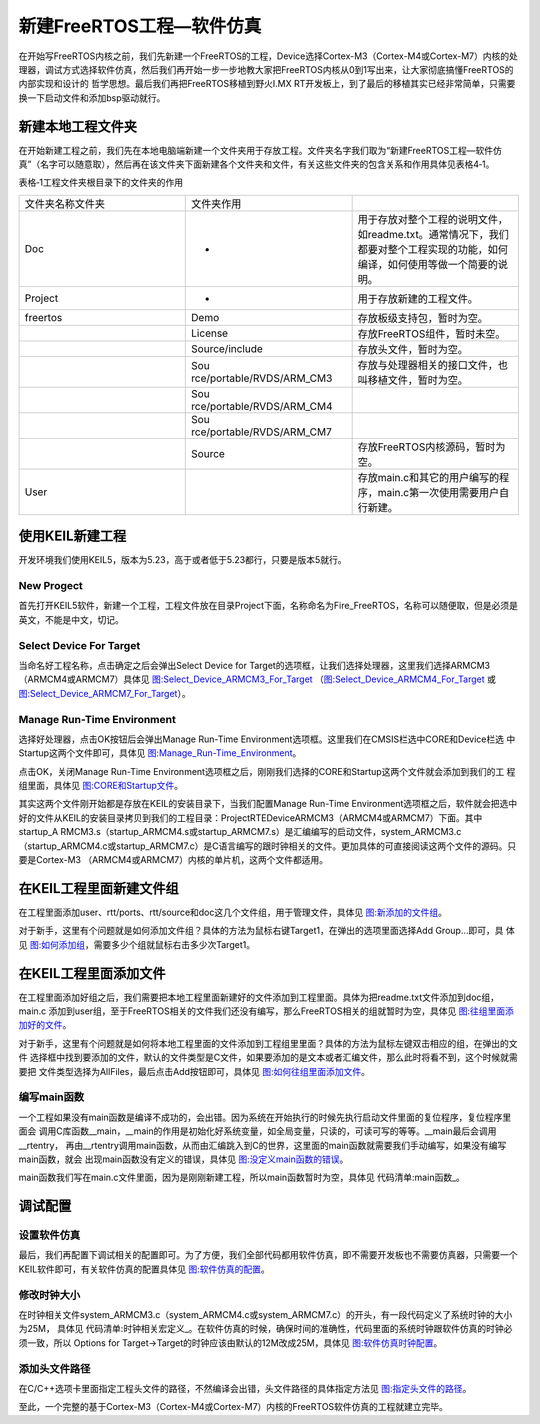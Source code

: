 .. vim: syntax=rst

新建FreeRTOS工程—软件仿真
=============================

在开始写FreeRTOS内核之前，我们先新建一个FreeRTOS的工程，Device选择Cortex-M3（Cortex-M4或Cortex-M7）内核的处理器，调试方式选择软件仿真，然后我们再开始一步一步地教大家把FreeRTOS内核从0到1写出来，让大家彻底搞懂FreeRTOS的内部实现和设计的
哲学思想。最后我们再把FreeRTOS移植到野火I.MX RT开发板上，到了最后的移植其实已经非常简单，只需要换一下启动文件和添加bsp驱动就行。

新建本地工程文件夹
~~~~~~~~~~~~~~~~~~

在开始新建工程之前，我们先在本地电脑端新建一个文件夹用于存放工程。文件夹名字我们取为“新建FreeRTOS工程—软件仿真”（名字可以随意取），然后再在该文件夹下面新建各个文件夹和文件，有关这些文件夹的包含关系和作用具体见表格4‑1。

表格‑1工程文件夹根目录下的文件夹的作用

.. list-table::
   :widths: 33 33 33
   :header-rows: 0


   * - 文件夹名称文件夹
     - 文件夹作用
     - 

   * - Doc
     - -
     - 用于存放对整个工程的说明文件，如readme.txt。通常情况下，我们都要对整个工程实现的功能，如何编译，如何使用等做一个简要的说明。

   * - Project
     - -
     - 用于存放新建的工程文件。  

   * - freertos
     - Demo
     - 存放板级支持包，暂时为空。

   * -
     - License
     - 存放FreeRTOS组件，暂时未空。 

   * -
     - Source/include
     - 存放头文件，暂时为空。   

   * -
     - Sou rce/portable/RVDS/ARM_CM3
     - 存放与处理器相关的接口文件，也叫移植文件，暂时为空。

   * -
     - Sou rce/portable/RVDS/ARM_CM4
     -

   * -
     - Sou rce/portable/RVDS/ARM_CM7
     -

   * -
     - Source
     - 存放FreeRTOS内核源码，暂时为空。 

   * - User
     -
     - 存放main.c和其它的用户编写的程序，main.c第一次使用需要用户自行新建。


使用KEIL新建工程
~~~~~~~~~~~~~~~~~~~~

开发环境我们使用KEIL5，版本为5.23，高于或者低于5.23都行，只要是版本5就行。

New Progect
^^^^^^^^^^^^^^^^^^^^^^

首先打开KEIL5软件，新建一个工程，工程文件放在目录Project下面，名称命名为Fire_FreeRTOS，名称可以随便取，但是必须是英文，不能是中文，切记。

Select Device For Target
^^^^^^^^^^^^^^^^^^^^^^^^^^^^^^^^^^^^^^^^^^^^^^^^

当命名好工程名称，点击确定之后会弹出Select Device for Target的选项框，让我们选择处理器，这里我们选择ARMCM3
（ARMCM4或ARMCM7）具体见 图:Select_Device_ARMCM3_For_Target_ 
（图:Select_Device_ARMCM4_For_Target_ 或 图:Select_Device_ARMCM7_For_Target_）。

.. image:: media/Newly_established_FreeRTOS_project/Newlye002.png
   :align: center
   :name: 图:Select_Device_ARMCM3_For_Target
   :alt: 图:Select_Device_ARMCM3_For_Target


.. image:: media/Newly_established_FreeRTOS_project/Newlye003.png
   :align: center
   :name: 图:Select_Device_ARMCM4_For_Target
   :alt: 图:Select_Device_ARMCM4_For_Target


.. image:: media/Newly_established_FreeRTOS_project/Newlye004.png
   :align: center
   :name: 图:Select_Device_ARMCM7_For_Target
   :alt: 图:Select_Device_ARMCM7_For_Target

Manage Run-Time Environment
^^^^^^^^^^^^^^^^^^^^^^^^^^^^^^^^^^^^^^^^^^^^^^^^^^^^^^

选择好处理器，点击OK按钮后会弹出Manage Run-Time Environment选项框。这里我们在CMSIS栏选中CORE和Device栏选
中Startup这两个文件即可，具体见 图:Manage_Run-Time_Environment_。

.. image:: media/Newly_established_FreeRTOS_project/Newlye005.png
   :align: center
   :name: 图:Manage_Run-Time_Environment
   :alt: 图:Manage_Run-Time_Environment

点击OK，关闭Manage Run-Time Environment选项框之后，刚刚我们选择的CORE和Startup这两个文件就会添加到我们的工
程组里面，具体见 图:CORE和Startup文件_。

.. image:: media/Newly_established_FreeRTOS_project/Newlye006.png
   :align: center
   :name: 图:CORE和Startup文件
   :alt: 图:CORE和Startup文件


其实这两个文件刚开始都是存放在KEIL的安装目录下，当我们配置Manage Run-Time Environment选项框之后，软件就会把选中好的文件从KEIL的安装目录拷贝到我们的工程目录：Project\RTE\Device\ARMCM3（ARMCM4或ARMCM7）下面。其中startup_A
RMCM3.s（startup_ARMCM4.s或startup_ARMCM7.s）是汇编编写的启动文件，system_ARMCM3.c（startup_ARMCM4.c或startup_ARMCM7.c）是C语言编写的跟时钟相关的文件。更加具体的可直接阅读这两个文件的源码。只要是Cortex-M3
（ARMCM4或ARMCM7）内核的单片机，这两个文件都适用。

在KEIL工程里面新建文件组
~~~~~~~~~~~~~~~~~~~~~~~~~~~~

在工程里面添加user、rtt/ports、rtt/source和doc这几个文件组，用于管理文件，具体见 图:新添加的文件组_。

.. image:: media/Newly_established_FreeRTOS_project/Newlye007.png
   :align: center
   :name: 图:新添加的文件组
   :alt: 图:新添加的文件组


对于新手，这里有个问题就是如何添加文件组？具体的方法为鼠标右键Target1，在弹出的选项里面选择Add Group…即可，具
体见 图:如何添加组_，需要多少个组就鼠标右击多少次Target1。

.. image:: media/Newly_established_FreeRTOS_project/Newlye008.png
   :align: center
   :name: 图:如何添加组
   :alt: 图:如何添加组


在KEIL工程里面添加文件
~~~~~~~~~~~~~~~~~~~~~~~~~~


在工程里面添加好组之后，我们需要把本地工程里面新建好的文件添加到工程里面。具体为把readme.txt文件添加到doc组，main.c
添加到user组，至于FreeRTOS相关的文件我们还没有编写，那么FreeRTOS相关的组就暂时为空，具体见 图:往组里面添加好的文件_。

.. image:: media/Newly_established_FreeRTOS_project/Newlye009.png
   :align: center
   :name: 图:往组里面添加好的文件
   :alt: 图:往组里面添加好的文件

对于新手，这里有个问题就是如何将本地工程里面的文件添加到工程组里里面？具体的方法为鼠标左键双击相应的组，在弹出的文件
选择框中找到要添加的文件，默认的文件类型是C文件，如果要添加的是文本或者汇编文件，那么此时将看不到，这个时候就需要把
文件类型选择为AllFiles，最后点击Add按钮即可，具体见 图:如何往组里面添加文件_。

.. image:: media/Newly_established_FreeRTOS_project/Newlye010.png
   :align: center
   :name: 图:如何往组里面添加文件
   :alt: 图:如何往组里面添加文件


编写main函数
^^^^^^^^^^^^^^^^

一个工程如果没有main函数是编译不成功的，会出错。因为系统在开始执行的时候先执行启动文件里面的复位程序，复位程序里面会
调用C库函数__main，__main的作用是初始化好系统变量，如全局变量，只读的，可读可写的等等。__main最后会调用__rtentry，
再由__rtentry调用main函数，从而由汇编跳入到C的世界，这里面的main函数就需要我们手动编写，如果没有编写main函数，就会
出现main函数没有定义的错误，具体见 图:没定义main函数的错误_。

.. image:: media/Newly_established_FreeRTOS_project/Newlye011.png
   :align: center
   :name: 图:没定义main函数的错误
   :alt: 图:没定义main函数的错误

main函数我们写在main.c文件里面，因为是刚刚新建工程，所以main函数暂时为空，具体见 代码清单:main函数_。

.. code-block:: c
    :caption: 代码清单:main函数
    :name: 代码清单:main函数
    :linenos:

    /*
    ************************************************************************
    *                                main函数
    ************************************************************************
    */
    int main(void)
    {
    for (;;)
        {
            /* 啥事不干 */
        }
    }



调试配置
~~~~~~~~~~~~~

设置软件仿真
^^^^^^^^^^^^^^^

最后，我们再配置下调试相关的配置即可。为了方便，我们全部代码都用软件仿真，即不需要开发板也不需要仿真器，只需要一个KEIL软件即可，有关软件仿真的配置具体见 图:软件仿真的配置_。

.. image:: media/Newly_established_FreeRTOS_project/Newlye012.png
   :align: center
   :name: 图:软件仿真的配置
   :alt: 图:软件仿真的配置


修改时钟大小
^^^^^^^^^^^^^^^^^^

在时钟相关文件system_ARMCM3.c（system_ARMCM4.c或system_ARMCM7.c）的开头，有一段代码定义了系统时钟的大小为25M，
具体见 代码清单:时钟相关宏定义_。在软件仿真的时候，确保时间的准确性，代码里面的系统时钟跟软件仿真的时钟必须一致，所以
Options for Target->Target的时钟应该由默认的12M改成25M，具体见 图:软件仿真时钟配置_。

.. code-block:: c
    :caption: 代码清单:时钟相关宏定义
    :name: 代码清单:时钟相关宏定义
    :linenos:

    #define __HSI            ( 8000000UL)
    #define __XTAL    ( 5000000UL)

    #define __SYSTEM_CLOCK    (5*__XTAL)


.. image:: media/Newly_established_FreeRTOS_project/Newlye013.png
   :align: center
   :name: 图:软件仿真时钟配置
   :alt: 图:软件仿真时钟配置


添加头文件路径
^^^^^^^^^^^^^^

在C/C++选项卡里面指定工程头文件的路径，不然编译会出错，头文件路径的具体指定方法见 图:指定头文件的路径_。

.. image:: media/Newly_established_FreeRTOS_project/Newlye014.png
   :align: center
   :name: 图:指定头文件的路径
   :alt: 图:指定头文件的路径


至此，一个完整的基于Cortex-M3（Cortex-M4或Cortex-M7）内核的FreeRTOS软件仿真的工程就建立完毕。
